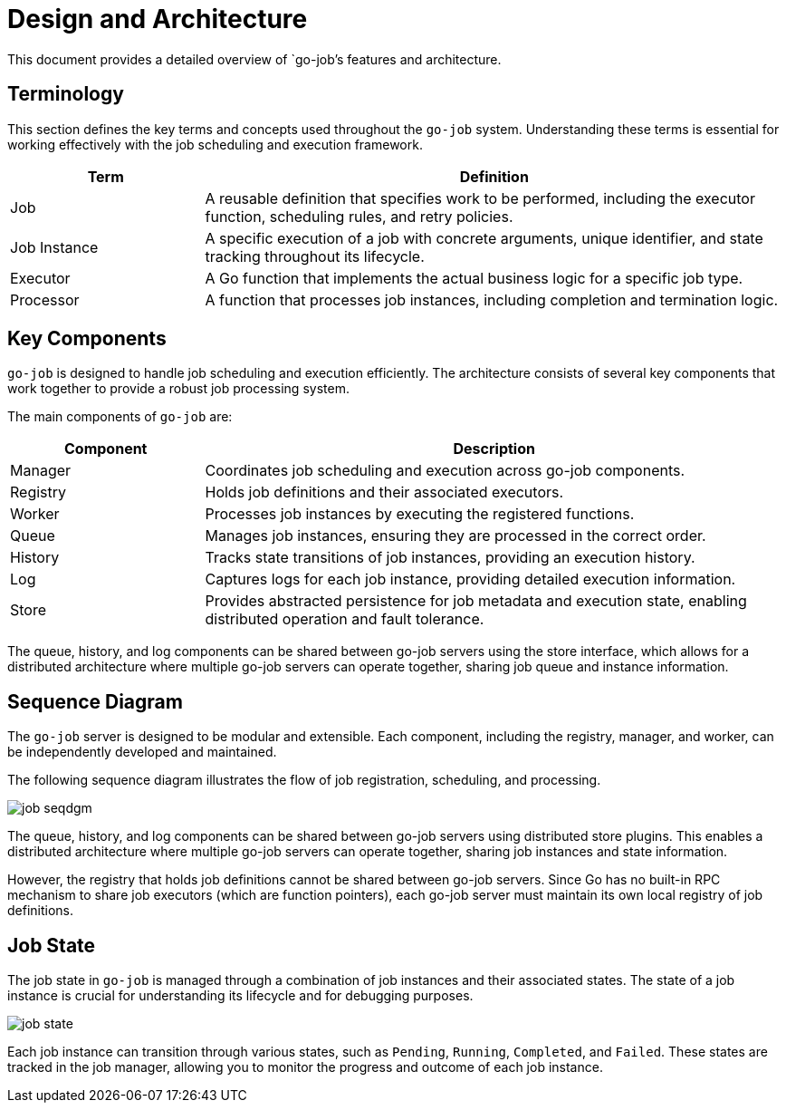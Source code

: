 = Design and Architecture 

This document provides a detailed overview of `go-job`'s features and architecture.

:toc:

== Terminology

This section defines the key terms and concepts used throughout the `go-job` system. Understanding these terms is essential for working effectively with the job scheduling and execution framework.

[cols="1,3", options="header"]
|===
|Term |Definition

|Job
|A reusable definition that specifies work to be performed, including the executor function, scheduling rules, and retry policies.

|Job Instance
|A specific execution of a job with concrete arguments, unique identifier, and state tracking throughout its lifecycle.

|Executor
|A Go function that implements the actual business logic for a specific job type.

| Processor
|A function that processes job instances, including completion and termination logic.

|===

== Key Components

`go-job` is designed to handle job scheduling and execution efficiently. The architecture consists of several key components that work together to provide a robust job processing system.

The main components of `go-job` are:

[cols="1,3", options="header"]
|===
|Component |Description

|Manager
|Coordinates job scheduling and execution across go-job components.

|Registry  
|Holds job definitions and their associated executors.

|Worker
|Processes job instances by executing the registered functions.

|Queue
|Manages job instances, ensuring they are processed in the correct order.

|History
|Tracks state transitions of job instances, providing an execution history.

|Log
|Captures logs for each job instance, providing detailed execution information.

|Store
|Provides abstracted persistence for job metadata and execution state, enabling distributed operation and fault tolerance.
|===

The queue, history, and log components can be shared between go-job servers using the store interface, which allows for a distributed architecture where multiple go-job servers can operate together, sharing job queue and instance information.

== Sequence Diagram ==

The `go-job` server is designed to be modular and extensible. Each component, including the registry, manager, and worker, can be independently developed and maintained. 

The following sequence diagram illustrates the flow of job registration, scheduling, and processing.

image::img/job-seqdgm.png[]

The queue, history, and log components can be shared between go-job servers using distributed store plugins. This enables a distributed architecture where multiple go-job servers can operate together, sharing job instances and state information.

However, the registry that holds job definitions cannot be shared between go-job servers. Since Go has no built-in RPC mechanism to share job executors (which are function pointers), each go-job server must maintain its own local registry of job definitions.

== Job State

The job state in `go-job` is managed through a combination of job instances and their associated states. The state of a job instance is crucial for understanding its lifecycle and for debugging purposes.

image::img/job-state.png[]

Each job instance can transition through various states, such as `Pending`, `Running`, `Completed`, and `Failed`. These states are tracked in the job manager, allowing you to monitor the progress and outcome of each job instance.
